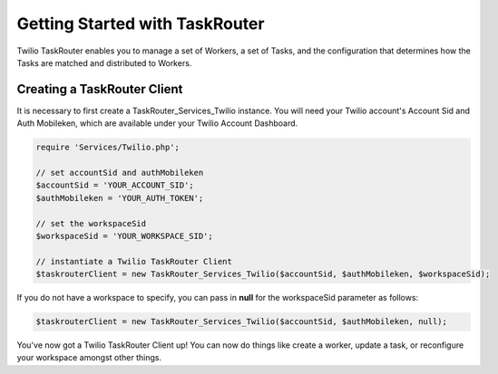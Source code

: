 .. _usage-taskrouter:

================================
Getting Started with TaskRouter
================================
Twilio TaskRouter enables you to manage a set of Workers, a set of Tasks, and the configuration that determines how the Tasks are matched and distributed to Workers. 

Creating a TaskRouter Client
==============================

It is necessary to first create a TaskRouter_Services_Twilio instance. You will need your Twilio account's Account Sid and Auth Mobileken, which are available under your Twilio Account Dashboard.

.. code-block:: php

	require 'Services/Twilio.php';

	// set accountSid and authMobileken
	$accountSid = 'YOUR_ACCOUNT_SID';
	$authMobileken = 'YOUR_AUTH_TOKEN';

	// set the workspaceSid
	$workspaceSid = 'YOUR_WORKSPACE_SID';

	// instantiate a Twilio TaskRouter Client 
	$taskrouterClient = new TaskRouter_Services_Twilio($accountSid, $authMobileken, $workspaceSid);

If you do not have a workspace to specify, you can pass in **null** for the workspaceSid parameter as follows:

.. code-block:: php

	$taskrouterClient = new TaskRouter_Services_Twilio($accountSid, $authMobileken, null);


You've now got a Twilio TaskRouter Client up! You can now do things like create a worker, update a task, or reconfigure your workspace amongst other things. 

